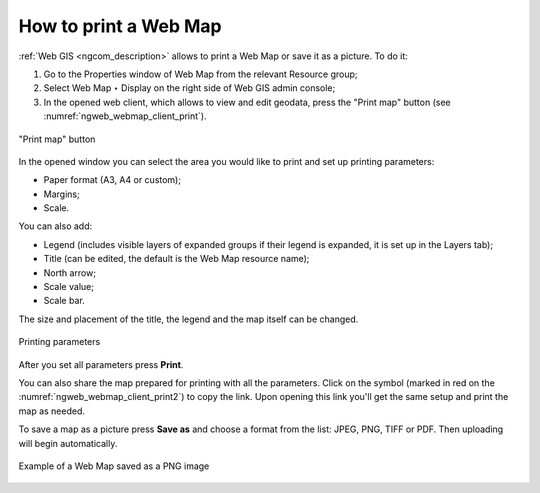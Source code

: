 .. _ngcom_webmap_print:

How to print a Web Map
=========================

:ref:`Web GIS <ngcom_description>` allows to print a Web Map or save it as a picture. To do it: 

1. Go to the Properties window of Web Map from the relevant Resource group;
2. Select Web Map ‣ Display on the right side of Web GIS admin console;
3. In the opened web client, which allows to view and edit geodata, press the "Print map" button (see :numref:`ngweb_webmap_client_print`).
 
.. figure:: _static/webmap_client_print_eng_2.png
   :name: ngweb_webmap_client_print
   :align: center
   :width: 20cm
   
   "Print map" button
 
In the opened window you can select the area you would like to print and set up printing parameters:

* Paper format (A3, A4 or custom);
* Margins;
* Scale.

You can also add:

* Legend (includes visible layers of expanded groups if their legend is expanded, it is set up in the Layers tab);
* Title (can be edited, the default is the Web Map resource name);
* North arrow;
* Scale value;
* Scale bar.

The size and placement of the title, the legend and the map itself can be changed.

.. figure:: _static/webmap_client_print2_eng_4.png
   :name: ngweb_webmap_client_print2
   :align: center
   :width: 24cm
   
   Printing parameters
   
After you set all parameters press **Print**. 

You can also share the map prepared for printing with all the parameters. Click on the |button_share| symbol (marked in red on the :numref:`ngweb_webmap_client_print2`) to copy the link. Upon opening this link you'll get the same setup and print the map as needed.

.. |button_share| image:: _static/button_share.png

To save a map as a picture press **Save as** and choose a format from the list: JPEG, PNG, TIFF or PDF. Then uploading will begin automatically.

.. figure:: _static/saved_map_en.png
   :name: saved_map_pic
   :align: center
   :width: 20cm 
   
   Example of a Web Map saved as a PNG image
